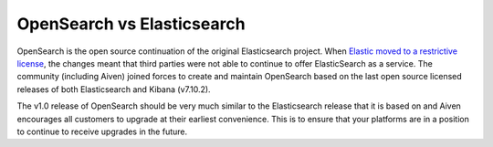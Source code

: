 OpenSearch vs Elasticsearch
===========================

OpenSearch is the open source continuation of the original Elasticsearch project. When `Elastic moved to a restrictive license <https://www.elastic.co/blog/licensing-change>`_, the changes meant that third parties were not able to continue to offer ElasticSearch as a service. The community (including Aiven) joined forces to create and maintain OpenSearch based on the last open source licensed releases of both Elasticsearch and Kibana (v7.10.2).

The v1.0 release of OpenSearch should be very much similar to the Elasticsearch release that it is based on and Aiven encourages all customers to upgrade at their earliest convenience. This is to ensure that your platforms are in a position to continue to receive upgrades in the future.
